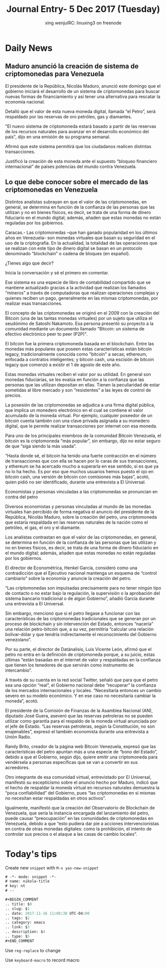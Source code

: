 #+TITLE: Journal Entry-  5 Dec 2017 (Tuesday)
#+AUTHOR: xing wenjuIRC: linuxing3 on freenode
#+EMAIL: xingwenju@gmail.com
#+STARTUP: overview

#+BEGIN_COMMENT
.. title:
.. slug:
.. date: 2017-11-16 11:08:38 UTC-04:00
.. tags:
.. category: emacs
.. link:
.. description:
.. type:
#+END_COMMENT

* Daily News

** Maduro anunció la creación de sistema de criptomonedas para Venezuela

   El presidente de la República, Nicolás Maduro, anunció este domingo
   que el gobierno iniciará el desarrollo de un sistema de criptomonedas
   para buscar nuevas formas de financiamiento y así tener una
   alternativa para rescatar la economía nacional.

   Detalló que el valor de esta nueva moneda digital, llamada “el Petro”,
   será respaldado por las reservas de oro petróleo, gas y diamantes.

   "El nuevo sistema de criptomoneda estará basado a partir de las
   reservas de los recursos naturales para avanzar en el desarrollo
   económico del país", dijo en una emisión de su programa semanal.

   Afirmó que este sistema permitirá que los ciudadanos realicen
   distintas transacciones.

   Justificó la creación de esta moneda ante el supuesto “bloqueo
   financiero internacional” de países potencias del mundo contra
   Venezuela.


** Lo que debe conocer sobre el mercado de las criptomonedas en Venezuela

   Distintos analistas subrayan en que el valor de las criptomonedas, en
   general, se determina en función de la confianza de las personas que
   las utilizan y no en bienes físicos, es decir, se trata de una forma
   de dinero fiduciario en el mundo digital; además, añaden que estas
   monedas no están reguladas por los gobiernos.

   Caracas.- Las criptomonedas –que han ganado popularidad en los últimos
   años en Venezuela– son monedas virtuales que basan su seguridad en el
   uso de la criptografía. En la actualidad, la totalidad de las
   operaciones que se realizan con este tipo de dinero digital se basan
   en un protocolo denominado “blockchain” o cadena de bloques (en
   español).

   ¿Tienes algo que decir?

   Inicia la conversación y sé el primero en comentar.

   Ese sistema es una especie de libro de contabilidad compartido que se
   mantiene actualizado gracias a la actividad que realizan los llamados
   “mineros” a través de computadoras que realizan operaciones complejas
   y quienes reciben un pago, generalmente en las mismas criptomonedas,
   por realizar esas transacciones.

   El concepto de las criptomonedas se originó en el 2009 con la creación
   del Bitcoin (una de las tantas monedas virtuales) por un sujeto que
   utiliza el seudónimo de Satoshi Nakamoto. Esa persona presentó su
   proyecto a la comunidad mediante un documento llamado "Bitcoin: un
   sistema de efectivo electrónico peer to peer (P2P)".

   El bitcoin fue la primera criptomoneda basada en el blockchain. Entre
   las monedas más populares que poseen estas características están
   bitcoin legacy, tradicionalmente conocida como "bitcoin" a secas;
   ethereum, enfocada a contratos inteligentes; y bitcoin cash, una
   escisión de bitcoin legacy que comenzó a existir el 1 de agosto de
   este año.

   Estas monedas virtuales reciben el valor por su utilidad. En general
   son monedas fiduciarias, se les evalúa en función a la confianza que
   las personas que las utilizan depositan en ellas. Tienen la
   peculiaridad de estar sometidas al libre mercado y son “resistentes” a
   las leyes de control de precios.

   La posesión de las criptomonedas se adjudica a una firma digital
   pública, que implica un monedero electrónico en el cual se contiene el
   valor acumulado de la moneda virtual. Por ejemplo, cualquier poseedor
   de un bitcoin cuenta también con una clave privada asignada a su
   monedero digital, que le permite realizar transacciones por internet
   con esa moneda.

   Para uno de los principales miembros de la comunidad Bitcoin
   Venezuela, el bitcoin es la criptomoneda “más popular”, sin embargo,
   dijo no estar seguro de que “siga siendo la más usada”.

   “Hasta donde sé, el bitcoin ha tenido una fuerte contracción en el
   número de transacciones que con ella se hacen por lo caras de sus
   transacciones, y ethereum se ha acercado mucho a superarla en ese
   sentido, si es que ya no lo ha hecho. Es por eso que muchos usuarios
   hemos puesto el ojo en bitcoin cash, una versión de bitcoin con
   comisiones más bajas”, acotó, quien pidió no ser identificado, durante
   una entrevista a El Universal.

   Economistas y personas vinculadas a las criptomonedas se pronuncian en
   contra del petro

   Diversos economistas y personas vinculadas al mundo de las monedas
   virtuales han percibido de forma negativa el anuncio del presidente de
   la República, Nicolás Maduro, sobre la creación del petro, una
   criptomoneda que estaría respaldada en las reservas naturales de la
   nación como el petróleo, el gas, el oro y el diamante.

   Los analistas contrastan en que el valor de las criptomonedas, en
   general, se determina en función de la confianza de las personas que
   las utilizan y no en bienes físicos, es decir, se trata de una forma
   de dinero fiduciario en el mundo digital; además, añaden que estas
   monedas no están reguladas por los gobiernos.

   El director de Econométrica, Henkel García, consideró como una
   contradicción que el Ejecutivo nacional mantenga un esquema de
   “control cambiario” sobre la economía y anuncie la creación del petro.

   “Las criptomonedas son impulsadas precisamente para no tener ningún
   tipo de contacto o no estar bajo la regulación, la supervisión o la
   aprobación del sistema bancario tradicional o de algún Gobierno”,
   añadió García durante una entrevista a El Universal.

   Sin embargo, mencionó que si el petro llegase a funcionar con las
   características de las criptomonedas tradicionales que se generan por
   un proceso de blockchain y sin intervención del Estado, entonces
   “nacería” una relación petro-bitcoin que, a su vez, permitiría
   “calcular una relación bolívar-dólar y que tendría indirectamente el
   reconocimiento del Gobierno venezolano”.

   Por su parte, el director de Datánalisis, Luis Vicente León, afirmó
   que el petro no entra en la definición de criptomoneda porque, a su
   juicio, estas últimas “están basadas en el internet de valor y
   respaldadas en la confianza que tienen los tenedores de que servirán
   como instrumento de intercambio”.

   A través de su cuenta en la red social Twitter, señaló que para que el
   petro sea una opción “real”, el Gobierno nacional debe “recuperar” la
   confianza de los mercados internacionales y locales. “Necesitaría
   entonces un cambio severo en su modelo económico. Y en ese caso no
   necesitaría cambiar la moneda”, acotó.

   El presidente de la Comisión de Finanzas de la Asamblea Nacional (AN),
   diputado José Guera, aseveró que las reservas petroleras no se pueden
   utilizar como garantía para el respaldo de la moneda virtual anunciada
   por el jefe de Estado. “Las reservas petroleras, según la
   Constitución, no son enajenables”, expresó el también economista
   durante una entrevista a Unión Radio.

   Randy Brito, creador de la página web Bitcoin Venezuela, expresó que
   las características del petro apuntan más a una especie de “bono del
   Estado”, debido a que el Gobierno, según dijo, quiere emitir una
   criptomoneda para vendérsela a personas específicas que se van a
   convertir en sus acreedores.

   Otro integrante de esa comunidad virtual, entrevistado por El
   Universal, manifestó su escepticismo sobre el anuncio hecho por
   Maduro, indicó que el hecho de respaldar la moneda virtual en recursos
   naturales demuestra la “poca confiabilidad” del Gobierno, pues “las
   criptomonedas en sí mismas no necesitan estar respaldadas en otros
   activos”.

   Igualmente, manifestó que la creación del Observatorio de Blockchain
   de Venezuela, que sería la instancia encargada del lanzamiento del
   petro, puede causar “preocupación” en las comunidades de criptomonedas
   en Venezuela, debido a que “esto pudiera dar pie a acciones
   intervencionistas en contra de otras monedas digitales: como la
   prohibición, el intento de controlar sus precios o el ataque a las
   casas de cambio locales”.


* Today's tips

 Create new =snippet= with =M-x yas-new-snippet=

#+BEGIN_SRC emacs-lisp
    # -*- mode: snippet -*-
    # name: nikola-title
    # key: nt
    # --

    #+BEGIN_COMMENT
    .. title: $0
    .. slug: $1
    .. date: 2017-11-16 11:08:38 UTC-04:00
    .. tags: $2
    .. category: emacs
    .. link: $3
    .. description: $4
    .. type: $5
    #+END_COMMENT
#+END_SRC

 Use =reg-replace= to change

 Use =keyboard-macro= to record macro
